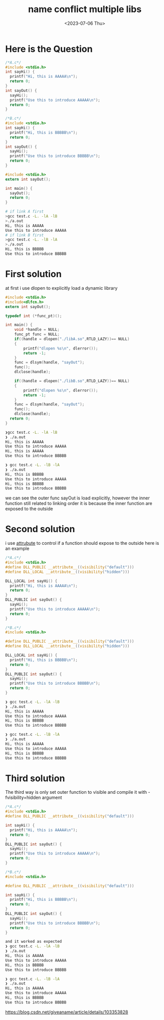 #+HUGO_BASE_DIR: ../
#+HUGO_SECTION: posts
#+HUGO_AUTO_SET_LASTMOD: t

#+HUGO_TAGS: link
#+TITLE: name conflict multiple libs
#+DATE: <2023-07-06 Thu>

* Here is the Question
#+BEGIN_SRC c
/*A.c*/
#include <stdio.h>
int sayHi() {
  printf("Hi, this is AAAAA\n");
  return 0;
}
int sayOut() {
  sayHi();
  printf("Use this to introduce AAAAA\n");
  return 0;
}

#+END_SRC

#+BEGIN_SRC c
/*B.c*/
#include <stdio.h>
int sayHi() {
  printf("Hi, this is BBBBB\n");
  return 0;
}
int sayOut() {
  sayHi();
  printf("Use this to introduce BBBBB\n");
  return 0;
}

#+END_SRC

#+BEGIN_SRC c
#include <stdio.h>
extern int sayOut();

int main() {
  sayOut();
  return 0;
}
#+END_SRC

#+BEGIN_SRC bash
# if link A first
>gcc test.c -L. -lA -lB
>./a.out
Hi, this is AAAAA
Use this to introduce AAAAA
# if link B first
>gcc test.c -L. -lB -lA
>./a.out
Hi, this is BBBBB
Use this to introduce BBBBB
#+END_SRC
* First solution
at first i use dlopen to explicitly load a dynamic library
#+BEGIN_SRC c
#include <stdio.h>
#include<dlfcn.h>
extern int sayOut();

typedef int (*func_pt)();

int main() {
    void *handle = NULL;
    func_pt func = NULL;
    if((handle = dlopen("./libA.so",RTLD_LAZY))== NULL)
    {
        printf("dlopen %s\n", dlerror());
        return -1;
    }
    func = dlsym(handle, "sayOut");
    func();
    dlclose(handle);

    if((handle = dlopen("./libB.so",RTLD_LAZY))== NULL)
    {
        printf("dlopen %s\n", dlerror());
        return -1;
    }
    func = dlsym(handle, "sayOut");
    func();
    dlclose(handle);
  return 0;
}

#+END_SRC
#+BEGIN_SRC bash
❯gcc test.c -L. -lA -lB
❯ ./a.out
Hi, this is AAAAA
Use this to introduce AAAAA
Hi, this is AAAAA
Use this to introduce BBBBB

❯ gcc test.c -L. -lB -lA
❯ ./a.out
Hi, this is BBBBB
Use this to introduce AAAAA
Hi, this is BBBBB
Use this to introduce BBBBB
#+END_SRC

we can see the outer func sayOut is load explicitly, however the inner function still related to linking order
it is because the inner function are exposed to the outside
* Second solution
i use __attrubute__ to control if a function should expose to the outside
here is an example
#+BEGIN_SRC c
/*A.c*/
#include <stdio.h>
#define DLL_PUBLIC __attribute__((visibility("default")))
#define DLL_LOCAL __attribute__((visibility("hidden")))

DLL_LOCAL int sayHi() {
  printf("Hi, this is AAAAA\n");
  return 0;
}
DLL_PUBLIC int sayOut() {
  sayHi();
  printf("Use this to introduce AAAAA\n");
  return 0;
}

/*B.c*/
#include <stdio.h>

#define DLL_PUBLIC __attribute__((visibility("default")))
#define DLL_LOCAL __attribute__((visibility("hidden")))

DLL_LOCAL int sayHi() {
  printf("Hi, this is BBBBB\n");
  return 0;
}
DLL_PUBLIC int sayOut() {
  sayHi();
  printf("Use this to introduce BBBBB\n");
  return 0;
}

#+END_SRC
#+BEGIN_SRC bash
❯ gcc test.c -L. -lA -lB
❯ ./a.out
Hi, this is AAAAA
Use this to introduce AAAAA
Hi, this is BBBBB
Use this to introduce BBBBB

❯ gcc test.c -L. -lB -lA
❯ ./a.out
Hi, this is AAAAA
Use this to introduce AAAAA
Hi, this is BBBBB
Use this to introduce BBBBB
#+END_SRC
* Third solution
The third way is only set outer function to visible
and compile it with -fvisibility=hidden argument
#+BEGIN_SRC c
/*A.c*/
#include <stdio.h>
#define DLL_PUBLIC __attribute__((visibility("default")))

int sayHi() {
  printf("Hi, this is AAAAA\n");
  return 0;
}
DLL_PUBLIC int sayOut() {
  sayHi();
  printf("Use this to introduce AAAAA\n");
  return 0;
}

/*B.c*/
#include <stdio.h>

#define DLL_PUBLIC __attribute__((visibility("default")))

int sayHi() {
  printf("Hi, this is BBBBB\n");
  return 0;
}
DLL_PUBLIC int sayOut() {
  sayHi();
  printf("Use this to introduce BBBBB\n");
  return 0;
}
#+END_SRC
#+BEGIN_SRC bash
and it worked as expected
❯ gcc test.c -L. -lA -lB
❯ ./a.out
Hi, this is AAAAA
Use this to introduce AAAAA
Hi, this is BBBBB
Use this to introduce BBBBB

❯ gcc test.c -L. -lB -lA
❯ ./a.out
Hi, this is AAAAA
Use this to introduce AAAAA
Hi, this is BBBBB
Use this to introduce BBBBB
#+END_SRC

[[https://blog.csdn.net/giveaname/article/details/103353828#:~:text=%E5%8E%9F%E5%9B%A0%E5%9C%A8%E4%BA%8E%E5%8A%A8%E6%80%81%E5%BA%93%E4%B8%AD%E7%9A%84%E5%86%85%E9%83%A8%E5%87%BD%E6%95%B0%E6%B2%A1%E6%9C%89%E8%AE%BE%E7%BD%AE%E9%99%90%E5%88%B6%EF%BC%8C%E4%BD%BF%E5%BE%97sayHi%E5%87%BD%E6%95%B0%E4%B9%9F%E6%9A%B4%E9%9C%B2%E7%BB%99%E5%A4%96%E9%83%A8%EF%BC%8C%E8%B0%83%E7%94%A8%E6%97%B6%E8%87%AA%E7%84%B6%E9%80%89%E6%8B%A9%E7%AC%AC%E4%B8%80%E4%B8%AA%E5%87%BD%E6%95%B0%E5%AE%9E%E7%8E%B0%E3%80%82,%E7%94%A8nm%E6%8C%87%E4%BB%A4%E5%8F%AF%E4%BB%A5%E7%9C%8B%E5%87%BA%EF%BC%8C%E4%B8%A4%E4%B8%AA%E5%87%BD%E6%95%B0%E9%83%BD%E6%9A%B4%E9%9C%B2%E5%87%BA%E6%9D%A5%E4%BA%86%20%E5%86%8D%E6%AC%A1%E6%90%9C%E7%B4%A2%EF%BC%8C%E5%8F%AF%E4%BB%A5%E7%94%A8gcc%E7%BC%96%E8%AF%91%E5%99%A8%E7%9A%84%E7%89%B9%E6%80%A7%E6%9D%A5%E8%AE%BE%E7%BD%AE%E5%8A%A8%E6%80%81%E5%BA%93%E5%87%BD%E6%95%B0%E7%9A%84%E5%AF%BC%E5%87%BA%E6%8E%A7%E5%88%B6%E3%80%82][https://blog.csdn.net/giveaname/article/details/103353828]]
